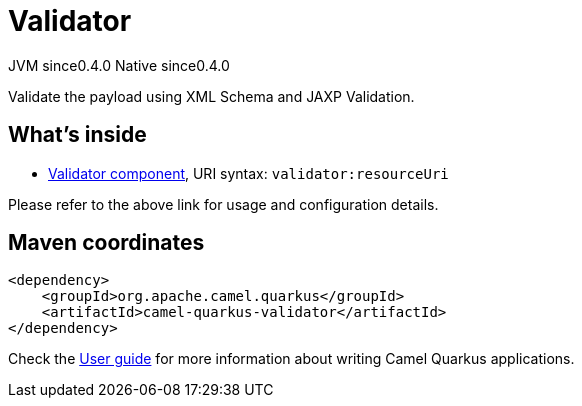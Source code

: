 // Do not edit directly!
// This file was generated by camel-quarkus-maven-plugin:update-extension-doc-page
= Validator
:page-aliases: extensions/validator.adoc
:cq-artifact-id: camel-quarkus-validator
:cq-native-supported: true
:cq-status: Stable
:cq-description: Validate the payload using XML Schema and JAXP Validation.
:cq-deprecated: false
:cq-jvm-since: 0.4.0
:cq-native-since: 0.4.0

[.badges]
[.badge-key]##JVM since##[.badge-supported]##0.4.0## [.badge-key]##Native since##[.badge-supported]##0.4.0##

Validate the payload using XML Schema and JAXP Validation.

== What's inside

* xref:latest@components::validator-component.adoc[Validator component], URI syntax: `validator:resourceUri`

Please refer to the above link for usage and configuration details.

== Maven coordinates

[source,xml]
----
<dependency>
    <groupId>org.apache.camel.quarkus</groupId>
    <artifactId>camel-quarkus-validator</artifactId>
</dependency>
----

Check the xref:user-guide/index.adoc[User guide] for more information about writing Camel Quarkus applications.

